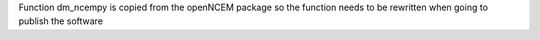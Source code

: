 Function dm_ncempy is copied from the openNCEM package so the function needs to be rewritten
when going to publish the software